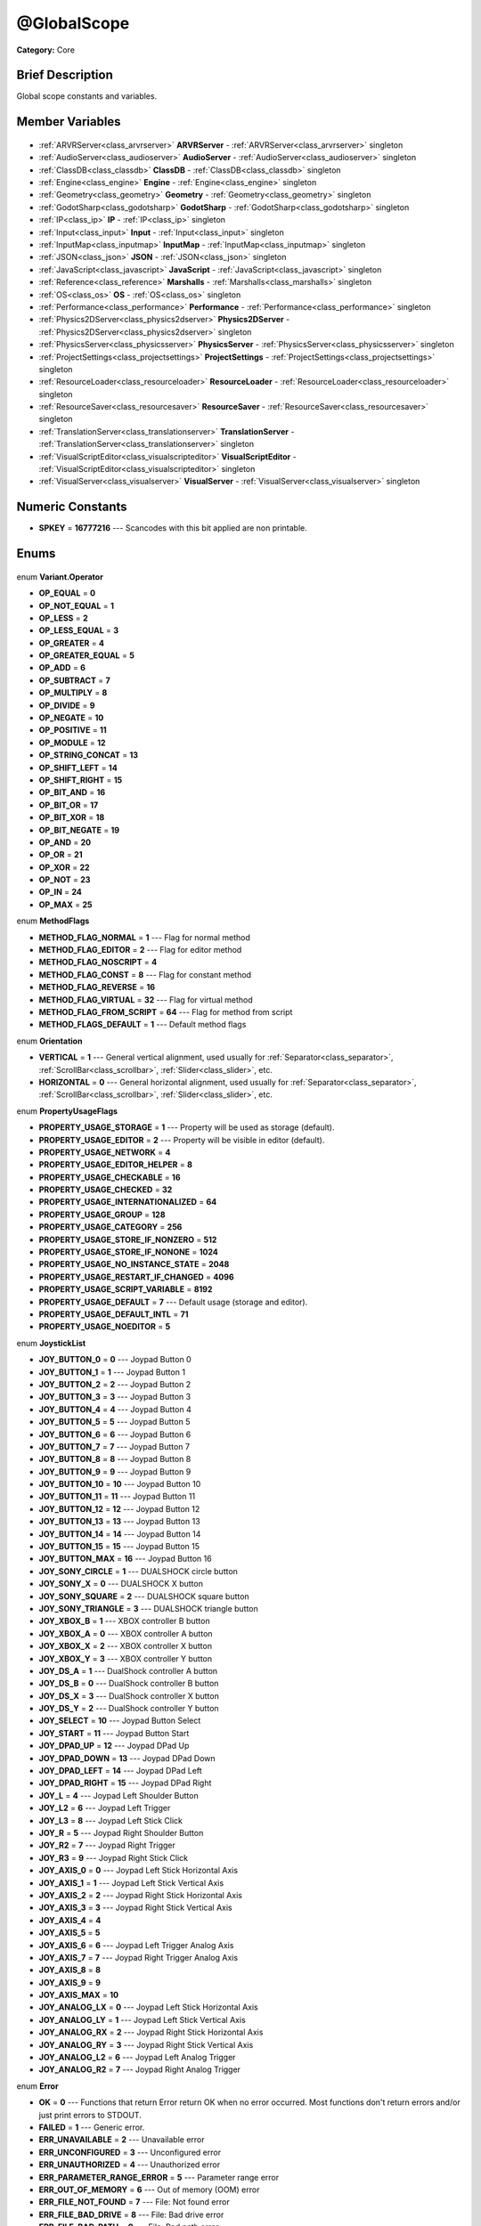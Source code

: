 .. Generated automatically by doc/tools/makerst.py in Godot's source tree.
.. DO NOT EDIT THIS FILE, but the @GlobalScope.xml source instead.
.. The source is found in doc/classes or modules/<name>/doc_classes.

.. _class_@GlobalScope:

@GlobalScope
============

**Category:** Core

Brief Description
-----------------

Global scope constants and variables.

Member Variables
----------------

  .. _class_@GlobalScope_ARVRServer:

- :ref:`ARVRServer<class_arvrserver>` **ARVRServer** - :ref:`ARVRServer<class_arvrserver>` singleton

  .. _class_@GlobalScope_AudioServer:

- :ref:`AudioServer<class_audioserver>` **AudioServer** - :ref:`AudioServer<class_audioserver>` singleton

  .. _class_@GlobalScope_ClassDB:

- :ref:`ClassDB<class_classdb>` **ClassDB** - :ref:`ClassDB<class_classdb>` singleton

  .. _class_@GlobalScope_Engine:

- :ref:`Engine<class_engine>` **Engine** - :ref:`Engine<class_engine>` singleton

  .. _class_@GlobalScope_Geometry:

- :ref:`Geometry<class_geometry>` **Geometry** - :ref:`Geometry<class_geometry>` singleton

  .. _class_@GlobalScope_GodotSharp:

- :ref:`GodotSharp<class_godotsharp>` **GodotSharp** - :ref:`GodotSharp<class_godotsharp>` singleton

  .. _class_@GlobalScope_IP:

- :ref:`IP<class_ip>` **IP** - :ref:`IP<class_ip>` singleton

  .. _class_@GlobalScope_Input:

- :ref:`Input<class_input>` **Input** - :ref:`Input<class_input>` singleton

  .. _class_@GlobalScope_InputMap:

- :ref:`InputMap<class_inputmap>` **InputMap** - :ref:`InputMap<class_inputmap>` singleton

  .. _class_@GlobalScope_JSON:

- :ref:`JSON<class_json>` **JSON** - :ref:`JSON<class_json>` singleton

  .. _class_@GlobalScope_JavaScript:

- :ref:`JavaScript<class_javascript>` **JavaScript** - :ref:`JavaScript<class_javascript>` singleton

  .. _class_@GlobalScope_Marshalls:

- :ref:`Reference<class_reference>` **Marshalls** - :ref:`Marshalls<class_marshalls>` singleton

  .. _class_@GlobalScope_OS:

- :ref:`OS<class_os>` **OS** - :ref:`OS<class_os>` singleton

  .. _class_@GlobalScope_Performance:

- :ref:`Performance<class_performance>` **Performance** - :ref:`Performance<class_performance>` singleton

  .. _class_@GlobalScope_Physics2DServer:

- :ref:`Physics2DServer<class_physics2dserver>` **Physics2DServer** - :ref:`Physics2DServer<class_physics2dserver>` singleton

  .. _class_@GlobalScope_PhysicsServer:

- :ref:`PhysicsServer<class_physicsserver>` **PhysicsServer** - :ref:`PhysicsServer<class_physicsserver>` singleton

  .. _class_@GlobalScope_ProjectSettings:

- :ref:`ProjectSettings<class_projectsettings>` **ProjectSettings** - :ref:`ProjectSettings<class_projectsettings>` singleton

  .. _class_@GlobalScope_ResourceLoader:

- :ref:`ResourceLoader<class_resourceloader>` **ResourceLoader** - :ref:`ResourceLoader<class_resourceloader>` singleton

  .. _class_@GlobalScope_ResourceSaver:

- :ref:`ResourceSaver<class_resourcesaver>` **ResourceSaver** - :ref:`ResourceSaver<class_resourcesaver>` singleton

  .. _class_@GlobalScope_TranslationServer:

- :ref:`TranslationServer<class_translationserver>` **TranslationServer** - :ref:`TranslationServer<class_translationserver>` singleton

  .. _class_@GlobalScope_VisualScriptEditor:

- :ref:`VisualScriptEditor<class_visualscripteditor>` **VisualScriptEditor** - :ref:`VisualScriptEditor<class_visualscripteditor>` singleton

  .. _class_@GlobalScope_VisualServer:

- :ref:`VisualServer<class_visualserver>` **VisualServer** - :ref:`VisualServer<class_visualserver>` singleton


Numeric Constants
-----------------

- **SPKEY** = **16777216** --- Scancodes with this bit applied are non printable.

Enums
-----

  .. _enum_@GlobalScope_Variant.Operator:

enum **Variant.Operator**

- **OP_EQUAL** = **0**
- **OP_NOT_EQUAL** = **1**
- **OP_LESS** = **2**
- **OP_LESS_EQUAL** = **3**
- **OP_GREATER** = **4**
- **OP_GREATER_EQUAL** = **5**
- **OP_ADD** = **6**
- **OP_SUBTRACT** = **7**
- **OP_MULTIPLY** = **8**
- **OP_DIVIDE** = **9**
- **OP_NEGATE** = **10**
- **OP_POSITIVE** = **11**
- **OP_MODULE** = **12**
- **OP_STRING_CONCAT** = **13**
- **OP_SHIFT_LEFT** = **14**
- **OP_SHIFT_RIGHT** = **15**
- **OP_BIT_AND** = **16**
- **OP_BIT_OR** = **17**
- **OP_BIT_XOR** = **18**
- **OP_BIT_NEGATE** = **19**
- **OP_AND** = **20**
- **OP_OR** = **21**
- **OP_XOR** = **22**
- **OP_NOT** = **23**
- **OP_IN** = **24**
- **OP_MAX** = **25**

  .. _enum_@GlobalScope_MethodFlags:

enum **MethodFlags**

- **METHOD_FLAG_NORMAL** = **1** --- Flag for normal method
- **METHOD_FLAG_EDITOR** = **2** --- Flag for editor method
- **METHOD_FLAG_NOSCRIPT** = **4**
- **METHOD_FLAG_CONST** = **8** --- Flag for constant method
- **METHOD_FLAG_REVERSE** = **16**
- **METHOD_FLAG_VIRTUAL** = **32** --- Flag for virtual method
- **METHOD_FLAG_FROM_SCRIPT** = **64** --- Flag for method from script
- **METHOD_FLAGS_DEFAULT** = **1** --- Default method flags

  .. _enum_@GlobalScope_Orientation:

enum **Orientation**

- **VERTICAL** = **1** --- General vertical alignment, used usually for :ref:`Separator<class_separator>`, :ref:`ScrollBar<class_scrollbar>`, :ref:`Slider<class_slider>`, etc.
- **HORIZONTAL** = **0** --- General horizontal alignment, used usually for :ref:`Separator<class_separator>`, :ref:`ScrollBar<class_scrollbar>`, :ref:`Slider<class_slider>`, etc.

  .. _enum_@GlobalScope_PropertyUsageFlags:

enum **PropertyUsageFlags**

- **PROPERTY_USAGE_STORAGE** = **1** --- Property will be used as storage (default).
- **PROPERTY_USAGE_EDITOR** = **2** --- Property will be visible in editor (default).
- **PROPERTY_USAGE_NETWORK** = **4**
- **PROPERTY_USAGE_EDITOR_HELPER** = **8**
- **PROPERTY_USAGE_CHECKABLE** = **16**
- **PROPERTY_USAGE_CHECKED** = **32**
- **PROPERTY_USAGE_INTERNATIONALIZED** = **64**
- **PROPERTY_USAGE_GROUP** = **128**
- **PROPERTY_USAGE_CATEGORY** = **256**
- **PROPERTY_USAGE_STORE_IF_NONZERO** = **512**
- **PROPERTY_USAGE_STORE_IF_NONONE** = **1024**
- **PROPERTY_USAGE_NO_INSTANCE_STATE** = **2048**
- **PROPERTY_USAGE_RESTART_IF_CHANGED** = **4096**
- **PROPERTY_USAGE_SCRIPT_VARIABLE** = **8192**
- **PROPERTY_USAGE_DEFAULT** = **7** --- Default usage (storage and editor).
- **PROPERTY_USAGE_DEFAULT_INTL** = **71**
- **PROPERTY_USAGE_NOEDITOR** = **5**

  .. _enum_@GlobalScope_JoystickList:

enum **JoystickList**

- **JOY_BUTTON_0** = **0** --- Joypad Button 0
- **JOY_BUTTON_1** = **1** --- Joypad Button 1
- **JOY_BUTTON_2** = **2** --- Joypad Button 2
- **JOY_BUTTON_3** = **3** --- Joypad Button 3
- **JOY_BUTTON_4** = **4** --- Joypad Button 4
- **JOY_BUTTON_5** = **5** --- Joypad Button 5
- **JOY_BUTTON_6** = **6** --- Joypad Button 6
- **JOY_BUTTON_7** = **7** --- Joypad Button 7
- **JOY_BUTTON_8** = **8** --- Joypad Button 8
- **JOY_BUTTON_9** = **9** --- Joypad Button 9
- **JOY_BUTTON_10** = **10** --- Joypad Button 10
- **JOY_BUTTON_11** = **11** --- Joypad Button 11
- **JOY_BUTTON_12** = **12** --- Joypad Button 12
- **JOY_BUTTON_13** = **13** --- Joypad Button 13
- **JOY_BUTTON_14** = **14** --- Joypad Button 14
- **JOY_BUTTON_15** = **15** --- Joypad Button 15
- **JOY_BUTTON_MAX** = **16** --- Joypad Button 16
- **JOY_SONY_CIRCLE** = **1** --- DUALSHOCK circle button
- **JOY_SONY_X** = **0** --- DUALSHOCK X button
- **JOY_SONY_SQUARE** = **2** --- DUALSHOCK square button
- **JOY_SONY_TRIANGLE** = **3** --- DUALSHOCK triangle button
- **JOY_XBOX_B** = **1** --- XBOX controller B button
- **JOY_XBOX_A** = **0** --- XBOX controller A button
- **JOY_XBOX_X** = **2** --- XBOX controller X button
- **JOY_XBOX_Y** = **3** --- XBOX controller Y button
- **JOY_DS_A** = **1** --- DualShock controller A button
- **JOY_DS_B** = **0** --- DualShock controller B button
- **JOY_DS_X** = **3** --- DualShock controller X button
- **JOY_DS_Y** = **2** --- DualShock controller Y button
- **JOY_SELECT** = **10** --- Joypad Button Select
- **JOY_START** = **11** --- Joypad Button Start
- **JOY_DPAD_UP** = **12** --- Joypad DPad Up
- **JOY_DPAD_DOWN** = **13** --- Joypad DPad Down
- **JOY_DPAD_LEFT** = **14** --- Joypad DPad Left
- **JOY_DPAD_RIGHT** = **15** --- Joypad DPad Right
- **JOY_L** = **4** --- Joypad Left Shoulder Button
- **JOY_L2** = **6** --- Joypad Left Trigger
- **JOY_L3** = **8** --- Joypad Left Stick Click
- **JOY_R** = **5** --- Joypad Right Shoulder Button
- **JOY_R2** = **7** --- Joypad Right Trigger
- **JOY_R3** = **9** --- Joypad Right Stick Click
- **JOY_AXIS_0** = **0** --- Joypad Left Stick Horizontal Axis
- **JOY_AXIS_1** = **1** --- Joypad Left Stick Vertical Axis
- **JOY_AXIS_2** = **2** --- Joypad Right Stick Horizontal Axis
- **JOY_AXIS_3** = **3** --- Joypad Right Stick Vertical Axis
- **JOY_AXIS_4** = **4**
- **JOY_AXIS_5** = **5**
- **JOY_AXIS_6** = **6** --- Joypad Left Trigger Analog Axis
- **JOY_AXIS_7** = **7** --- Joypad Right Trigger Analog Axis
- **JOY_AXIS_8** = **8**
- **JOY_AXIS_9** = **9**
- **JOY_AXIS_MAX** = **10**
- **JOY_ANALOG_LX** = **0** --- Joypad Left Stick Horizontal Axis
- **JOY_ANALOG_LY** = **1** --- Joypad Left Stick Vertical Axis
- **JOY_ANALOG_RX** = **2** --- Joypad Right Stick Horizontal Axis
- **JOY_ANALOG_RY** = **3** --- Joypad Right Stick Vertical Axis
- **JOY_ANALOG_L2** = **6** --- Joypad Left Analog Trigger
- **JOY_ANALOG_R2** = **7** --- Joypad Right Analog Trigger

  .. _enum_@GlobalScope_Error:

enum **Error**

- **OK** = **0** --- Functions that return Error return OK when no error occurred. Most functions don't return errors and/or just print errors to STDOUT.
- **FAILED** = **1** --- Generic error.
- **ERR_UNAVAILABLE** = **2** --- Unavailable error
- **ERR_UNCONFIGURED** = **3** --- Unconfigured error
- **ERR_UNAUTHORIZED** = **4** --- Unauthorized error
- **ERR_PARAMETER_RANGE_ERROR** = **5** --- Parameter range error
- **ERR_OUT_OF_MEMORY** = **6** --- Out of memory (OOM) error
- **ERR_FILE_NOT_FOUND** = **7** --- File: Not found error
- **ERR_FILE_BAD_DRIVE** = **8** --- File: Bad drive error
- **ERR_FILE_BAD_PATH** = **9** --- File: Bad path error
- **ERR_FILE_NO_PERMISSION** = **10** --- File: No permission error
- **ERR_FILE_ALREADY_IN_USE** = **11** --- File: Already in use error
- **ERR_FILE_CANT_OPEN** = **12** --- File: Can't open error
- **ERR_FILE_CANT_WRITE** = **13** --- File: Can't write error
- **ERR_FILE_CANT_READ** = **14** --- File: Can't read error
- **ERR_FILE_UNRECOGNIZED** = **15** --- File: Unrecognized error
- **ERR_FILE_CORRUPT** = **16** --- File: Corrupt error
- **ERR_FILE_MISSING_DEPENDENCIES** = **17** --- File: Missing dependencies error
- **ERR_FILE_EOF** = **18** --- File: End of file (EOF) error
- **ERR_CANT_OPEN** = **19** --- Can't open error
- **ERR_CANT_CREATE** = **20** --- Can't create error
- **ERR_PARSE_ERROR** = **43** --- Parse error
- **ERR_QUERY_FAILED** = **21** --- Query failed error
- **ERR_ALREADY_IN_USE** = **22** --- Already in use error
- **ERR_LOCKED** = **23** --- Locked error
- **ERR_TIMEOUT** = **24** --- Timeout error
- **ERR_CANT_ACQUIRE_RESOURCE** = **28** --- Can't acquire resource error
- **ERR_INVALID_DATA** = **30** --- Invalid data error
- **ERR_INVALID_PARAMETER** = **31** --- Invalid parameter error
- **ERR_ALREADY_EXISTS** = **32** --- Already exists error
- **ERR_DOES_NOT_EXIST** = **33** --- Does not exist error
- **ERR_DATABASE_CANT_READ** = **34** --- Database: Read error
- **ERR_DATABASE_CANT_WRITE** = **35** --- Database: Write error
- **ERR_COMPILATION_FAILED** = **36** --- Compilation failed error
- **ERR_METHOD_NOT_FOUND** = **37** --- Method not found error
- **ERR_LINK_FAILED** = **38** --- Linking failed error
- **ERR_SCRIPT_FAILED** = **39** --- Script failed error
- **ERR_CYCLIC_LINK** = **40** --- Cycling link (import cycle) error
- **ERR_BUSY** = **44** --- Busy error
- **ERR_HELP** = **46** --- Help error
- **ERR_BUG** = **47** --- Bug error

  .. _enum_@GlobalScope_KeyModifierMask:

enum **KeyModifierMask**

- **KEY_CODE_MASK** = **33554431** --- Key Code Mask
- **KEY_MODIFIER_MASK** = **-16777216** --- Modifier Key Mask
- **KEY_MASK_SHIFT** = **33554432** --- Shift Key Mask
- **KEY_MASK_ALT** = **67108864** --- Alt Key Mask
- **KEY_MASK_META** = **134217728** --- Meta Key Mask
- **KEY_MASK_CTRL** = **268435456** --- CTRL Key Mask
- **KEY_MASK_CMD** = **268435456** --- CMD Key Mask
- **KEY_MASK_KPAD** = **536870912** --- Keypad Key Mask
- **KEY_MASK_GROUP_SWITCH** = **1073741824** --- Group Switch Key Mask

  .. _enum_@GlobalScope_HAlign:

enum **HAlign**

- **HALIGN_LEFT** = **0** --- Horizontal left alignment, usually for text-derived classes.
- **HALIGN_CENTER** = **1** --- Horizontal center alignment, usually for text-derived classes.
- **HALIGN_RIGHT** = **2** --- Horizontal right alignment, usually for text-derived classes.

  .. _enum_@GlobalScope_VAlign:

enum **VAlign**

- **VALIGN_TOP** = **0** --- Vertical top alignment, usually for text-derived classes.
- **VALIGN_CENTER** = **1** --- Vertical center alignment, usually for text-derived classes.
- **VALIGN_BOTTOM** = **2** --- Vertical bottom alignment, usually for text-derived classes.

  .. _enum_@GlobalScope_PropertyHint:

enum **PropertyHint**

- **PROPERTY_HINT_NONE** = **0** --- No hint for edited property.
- **PROPERTY_HINT_RANGE** = **1** --- Hints that the string is a range, defined as "min,max" or "min,max,step". This is valid for integers and floats.
- **PROPERTY_HINT_EXP_RANGE** = **2** --- Hints that the string is an exponential range, defined as "min,max" or "min,max,step". This is valid for integers and floats.
- **PROPERTY_HINT_ENUM** = **3** --- Property hint for an enumerated value, like "Hello,Something,Else". This is valid for integer, float and string properties.
- **PROPERTY_HINT_EXP_EASING** = **4**
- **PROPERTY_HINT_LENGTH** = **5**
- **PROPERTY_HINT_KEY_ACCEL** = **7**
- **PROPERTY_HINT_FLAGS** = **8** --- Property hint for a bitmask description, for bits 0,1,2,3 and 5 the hint would be like "Bit0,Bit1,Bit2,Bit3,,Bit5". Valid only for integers.
- **PROPERTY_HINT_LAYERS_2D_RENDER** = **9**
- **PROPERTY_HINT_LAYERS_2D_PHYSICS** = **10**
- **PROPERTY_HINT_LAYERS_3D_RENDER** = **11**
- **PROPERTY_HINT_LAYERS_3D_PHYSICS** = **12**
- **PROPERTY_HINT_FILE** = **13** --- String property is a file (so pop up a file dialog when edited). Hint string can be a set of wildcards like "\*.doc".
- **PROPERTY_HINT_DIR** = **14** --- String property is a directory (so pop up a file dialog when edited).
- **PROPERTY_HINT_GLOBAL_FILE** = **15**
- **PROPERTY_HINT_GLOBAL_DIR** = **16**
- **PROPERTY_HINT_RESOURCE_TYPE** = **17** --- String property is a resource, so open the resource popup menu when edited.
- **PROPERTY_HINT_MULTILINE_TEXT** = **18**
- **PROPERTY_HINT_COLOR_NO_ALPHA** = **19**
- **PROPERTY_HINT_IMAGE_COMPRESS_LOSSY** = **20** --- Hints that the image is compressed using lossy compression.
- **PROPERTY_HINT_IMAGE_COMPRESS_LOSSLESS** = **21** --- Hints that the image is compressed using lossless compression.

  .. _enum_@GlobalScope_Corner:

enum **Corner**

- **CORNER_TOP_LEFT** = **0**
- **CORNER_TOP_RIGHT** = **1**
- **CORNER_BOTTOM_RIGHT** = **2**
- **CORNER_BOTTOM_LEFT** = **3**

  .. _enum_@GlobalScope_KeyList:

enum **KeyList**

- **KEY_ESCAPE** = **16777217** --- Escape Key
- **KEY_TAB** = **16777218** --- Tab Key
- **KEY_BACKTAB** = **16777219** --- Shift-Tab Key
- **KEY_BACKSPACE** = **16777220** --- Backspace Key
- **KEY_ENTER** = **16777221** --- Return Key (On Main Keyboard)
- **KEY_KP_ENTER** = **16777222** --- Enter Key (On Numpad)
- **KEY_INSERT** = **16777223** --- Insert Key
- **KEY_DELETE** = **16777224** --- Delete Key
- **KEY_PAUSE** = **16777225** --- Pause Key
- **KEY_PRINT** = **16777226** --- Printscreen Key
- **KEY_SYSREQ** = **16777227** --- System Request Key
- **KEY_CLEAR** = **16777228** --- Clear Key
- **KEY_HOME** = **16777229** --- Home Key
- **KEY_END** = **16777230** --- End Key
- **KEY_LEFT** = **16777231** --- Left Arrow Key
- **KEY_UP** = **16777232** --- Up Arrow Key
- **KEY_RIGHT** = **16777233** --- Right Arrow Key
- **KEY_DOWN** = **16777234** --- Down Arrow Key
- **KEY_PAGEUP** = **16777235** --- Pageup Key
- **KEY_PAGEDOWN** = **16777236** --- Pagedown Key
- **KEY_SHIFT** = **16777237** --- Shift Key
- **KEY_CONTROL** = **16777238** --- Control Key
- **KEY_META** = **16777239** --- Meta Key
- **KEY_ALT** = **16777240** --- Alt Key
- **KEY_CAPSLOCK** = **16777241** --- Capslock Key
- **KEY_NUMLOCK** = **16777242** --- Numlock Key
- **KEY_SCROLLLOCK** = **16777243** --- Scrolllock Key
- **KEY_F1** = **16777244** --- F1 Key
- **KEY_F2** = **16777245** --- F2 Key
- **KEY_F3** = **16777246** --- F3 Key
- **KEY_F4** = **16777247** --- F4 Key
- **KEY_F5** = **16777248** --- F5 Key
- **KEY_F6** = **16777249** --- F6 Key
- **KEY_F7** = **16777250** --- F7 Key
- **KEY_F8** = **16777251** --- F8 Key
- **KEY_F9** = **16777252** --- F9 Key
- **KEY_F10** = **16777253** --- F10 Key
- **KEY_F11** = **16777254** --- F11 Key
- **KEY_F12** = **16777255** --- F12 Key
- **KEY_F13** = **16777256** --- F13 Key
- **KEY_F14** = **16777257** --- F14 Key
- **KEY_F15** = **16777258** --- F15 Key
- **KEY_F16** = **16777259** --- F16 Key
- **KEY_KP_MULTIPLY** = **16777345** --- Multiply Key on Numpad
- **KEY_KP_DIVIDE** = **16777346** --- Divide Key on Numpad
- **KEY_KP_SUBTRACT** = **16777347** --- Subtract Key on Numpad
- **KEY_KP_PERIOD** = **16777348** --- Period Key on Numpad
- **KEY_KP_ADD** = **16777349** --- Add Key on Numpad
- **KEY_KP_0** = **16777350** --- Number 0 on Numpad
- **KEY_KP_1** = **16777351** --- Number 1 on Numpad
- **KEY_KP_2** = **16777352** --- Number 2 on Numpad
- **KEY_KP_3** = **16777353** --- Number 3 on Numpad
- **KEY_KP_4** = **16777354** --- Number 4 on Numpad
- **KEY_KP_5** = **16777355** --- Number 5 on Numpad
- **KEY_KP_6** = **16777356** --- Number 6 on Numpad
- **KEY_KP_7** = **16777357** --- Number 7 on Numpad
- **KEY_KP_8** = **16777358** --- Number 8 on Numpad
- **KEY_KP_9** = **16777359** --- Number 9 on Numpad
- **KEY_SUPER_L** = **16777260** --- Left Super Key (Windows Key)
- **KEY_SUPER_R** = **16777261** --- Right Super Key (Windows Key)
- **KEY_MENU** = **16777262** --- Context menu key
- **KEY_HYPER_L** = **16777263** --- Left Hyper Key
- **KEY_HYPER_R** = **16777264** --- Right Hyper Key
- **KEY_HELP** = **16777265** --- Help key
- **KEY_DIRECTION_L** = **16777266** --- Left Direction Key
- **KEY_DIRECTION_R** = **16777267** --- Right Direction Key
- **KEY_BACK** = **16777280** --- Back key
- **KEY_FORWARD** = **16777281** --- Forward key
- **KEY_STOP** = **16777282** --- Stop key
- **KEY_REFRESH** = **16777283** --- Refresh key
- **KEY_VOLUMEDOWN** = **16777284** --- Volume down key
- **KEY_VOLUMEMUTE** = **16777285** --- Mute volume key
- **KEY_VOLUMEUP** = **16777286** --- Volume up key
- **KEY_BASSBOOST** = **16777287** --- Bass Boost Key
- **KEY_BASSUP** = **16777288** --- Bass Up Key
- **KEY_BASSDOWN** = **16777289** --- Bass Down Key
- **KEY_TREBLEUP** = **16777290** --- Treble Up Key
- **KEY_TREBLEDOWN** = **16777291** --- Treble Down Key
- **KEY_MEDIAPLAY** = **16777292** --- Media play key
- **KEY_MEDIASTOP** = **16777293** --- Media stop key
- **KEY_MEDIAPREVIOUS** = **16777294** --- Previous song key
- **KEY_MEDIANEXT** = **16777295** --- Next song key
- **KEY_MEDIARECORD** = **16777296** --- Media record key
- **KEY_HOMEPAGE** = **16777297** --- Home page key
- **KEY_FAVORITES** = **16777298** --- Favorites key
- **KEY_SEARCH** = **16777299** --- Search key
- **KEY_STANDBY** = **16777300** --- Standby Key
- **KEY_OPENURL** = **16777301** --- Open URL / Launch Browser Key
- **KEY_LAUNCHMAIL** = **16777302** --- Launch Mail Key
- **KEY_LAUNCHMEDIA** = **16777303** --- Launch Media Key
- **KEY_LAUNCH0** = **16777304** --- Launch Shortcut 0 Key
- **KEY_LAUNCH1** = **16777305** --- Launch Shortcut 1 Key
- **KEY_LAUNCH2** = **16777306** --- Launch Shortcut 2 Key
- **KEY_LAUNCH3** = **16777307** --- Launch Shortcut 3 Key
- **KEY_LAUNCH4** = **16777308** --- Launch Shortcut 4 Key
- **KEY_LAUNCH5** = **16777309** --- Launch Shortcut 5 Key
- **KEY_LAUNCH6** = **16777310** --- Launch Shortcut 6 Key
- **KEY_LAUNCH7** = **16777311** --- Launch Shortcut 7 Key
- **KEY_LAUNCH8** = **16777312** --- Launch Shortcut 8 Key
- **KEY_LAUNCH9** = **16777313** --- Launch Shortcut 9 Key
- **KEY_LAUNCHA** = **16777314** --- Launch Shortcut A Key
- **KEY_LAUNCHB** = **16777315** --- Launch Shortcut B Key
- **KEY_LAUNCHC** = **16777316** --- Launch Shortcut C Key
- **KEY_LAUNCHD** = **16777317** --- Launch Shortcut D Key
- **KEY_LAUNCHE** = **16777318** --- Launch Shortcut E Key
- **KEY_LAUNCHF** = **16777319** --- Launch Shortcut F Key
- **KEY_UNKNOWN** = **33554431** --- Unknown Key
- **KEY_SPACE** = **32** --- Space Key
- **KEY_EXCLAM** = **33** --- ! key
- **KEY_QUOTEDBL** = **34** --- " key
- **KEY_NUMBERSIGN** = **35** --- # key
- **KEY_DOLLAR** = **36** --- $ key
- **KEY_PERCENT** = **37** --- % key
- **KEY_AMPERSAND** = **38** --- & key
- **KEY_APOSTROPHE** = **39** --- ' key
- **KEY_PARENLEFT** = **40** --- ( key
- **KEY_PARENRIGHT** = **41** --- ) key
- **KEY_ASTERISK** = **42** --- \* key
- **KEY_PLUS** = **43** --- + key
- **KEY_COMMA** = **44** --- , key
- **KEY_MINUS** = **45** --- - key
- **KEY_PERIOD** = **46** --- . key
- **KEY_SLASH** = **47** --- / key
- **KEY_0** = **48** --- Number 0
- **KEY_1** = **49** --- Number 1
- **KEY_2** = **50** --- Number 2
- **KEY_3** = **51** --- Number 3
- **KEY_4** = **52** --- Number 4
- **KEY_5** = **53** --- Number 5
- **KEY_6** = **54** --- Number 6
- **KEY_7** = **55** --- Number 7
- **KEY_8** = **56** --- Number 8
- **KEY_9** = **57** --- Number 9
- **KEY_COLON** = **58** --- : key
- **KEY_SEMICOLON** = **59** --- ; key
- **KEY_LESS** = **60** --- Lower than key
- **KEY_EQUAL** = **61** --- = key
- **KEY_GREATER** = **62** --- Greater than key
- **KEY_QUESTION** = **63** --- ? key
- **KEY_AT** = **64** --- @ key
- **KEY_A** = **65** --- A Key
- **KEY_B** = **66** --- B Key
- **KEY_C** = **67** --- C Key
- **KEY_D** = **68** --- D Key
- **KEY_E** = **69** --- E Key
- **KEY_F** = **70** --- F Key
- **KEY_G** = **71** --- G Key
- **KEY_H** = **72** --- H Key
- **KEY_I** = **73** --- I Key
- **KEY_J** = **74** --- J Key
- **KEY_K** = **75** --- K Key
- **KEY_L** = **76** --- L Key
- **KEY_M** = **77** --- M Key
- **KEY_N** = **78** --- N Key
- **KEY_O** = **79** --- O Key
- **KEY_P** = **80** --- P Key
- **KEY_Q** = **81** --- Q Key
- **KEY_R** = **82** --- R Key
- **KEY_S** = **83** --- S Key
- **KEY_T** = **84** --- T Key
- **KEY_U** = **85** --- U Key
- **KEY_V** = **86** --- V Key
- **KEY_W** = **87** --- W Key
- **KEY_X** = **88** --- X Key
- **KEY_Y** = **89** --- Y Key
- **KEY_Z** = **90** --- Z Key
- **KEY_BRACKETLEFT** = **91** --- [ key
- **KEY_BACKSLASH** = **92** --- \ key
- **KEY_BRACKETRIGHT** = **93** --- ] key
- **KEY_ASCIICIRCUM** = **94** --- ^ key
- **KEY_UNDERSCORE** = **95** --- \_ key
- **KEY_QUOTELEFT** = **96** --- Left Quote Key
- **KEY_BRACELEFT** = **123** --- { key
- **KEY_BAR** = **124** --- | key
- **KEY_BRACERIGHT** = **125** --- } key
- **KEY_ASCIITILDE** = **126** --- ~ key
- **KEY_NOBREAKSPACE** = **160**
- **KEY_EXCLAMDOWN** = **161**
- **KEY_CENT** = **162** --- ¢ key
- **KEY_STERLING** = **163**
- **KEY_CURRENCY** = **164**
- **KEY_YEN** = **165** --- Yen Key
- **KEY_BROKENBAR** = **166** --- ¦ key
- **KEY_SECTION** = **167** --- § key
- **KEY_DIAERESIS** = **168** --- ¨ key
- **KEY_COPYRIGHT** = **169** --- © key
- **KEY_ORDFEMININE** = **170**
- **KEY_GUILLEMOTLEFT** = **171** --- « key
- **KEY_NOTSIGN** = **172** --- » key
- **KEY_HYPHEN** = **173** --- ‐ key
- **KEY_REGISTERED** = **174** --- ® key
- **KEY_MACRON** = **175** --- Macron Key
- **KEY_DEGREE** = **176** --- ° key
- **KEY_PLUSMINUS** = **177** --- ± key
- **KEY_TWOSUPERIOR** = **178** --- ² key
- **KEY_THREESUPERIOR** = **179** --- ³ key
- **KEY_ACUTE** = **180** --- ´ key
- **KEY_MU** = **181** --- µ key
- **KEY_PARAGRAPH** = **182** --- Paragraph Key
- **KEY_PERIODCENTERED** = **183** --- · key
- **KEY_CEDILLA** = **184** --- ¬ key
- **KEY_ONESUPERIOR** = **185** --- ¹ key
- **KEY_MASCULINE** = **186** --- ♂ key
- **KEY_GUILLEMOTRIGHT** = **187** --- » key
- **KEY_ONEQUARTER** = **188** --- ¼ key
- **KEY_ONEHALF** = **189** --- ½ key
- **KEY_THREEQUARTERS** = **190** --- ¾ key
- **KEY_QUESTIONDOWN** = **191** --- ¿ key
- **KEY_AGRAVE** = **192** --- à key
- **KEY_AACUTE** = **193** --- á key
- **KEY_ACIRCUMFLEX** = **194** --- â key
- **KEY_ATILDE** = **195** --- ã key
- **KEY_ADIAERESIS** = **196** --- ä key
- **KEY_ARING** = **197** --- å key
- **KEY_AE** = **198** --- æ key
- **KEY_CCEDILLA** = **199** --- ç key
- **KEY_EGRAVE** = **200** --- è key
- **KEY_EACUTE** = **201** --- é key
- **KEY_ECIRCUMFLEX** = **202** --- ê key
- **KEY_EDIAERESIS** = **203** --- ë key
- **KEY_IGRAVE** = **204** --- ì key
- **KEY_IACUTE** = **205** --- í key
- **KEY_ICIRCUMFLEX** = **206** --- î key
- **KEY_IDIAERESIS** = **207** --- ë key
- **KEY_ETH** = **208** --- ð key
- **KEY_NTILDE** = **209** --- ñ key
- **KEY_OGRAVE** = **210** --- ò key
- **KEY_OACUTE** = **211** --- ó key
- **KEY_OCIRCUMFLEX** = **212** --- ô key
- **KEY_OTILDE** = **213** --- õ key
- **KEY_ODIAERESIS** = **214** --- ö key
- **KEY_MULTIPLY** = **215** --- × key
- **KEY_OOBLIQUE** = **216** --- ø key
- **KEY_UGRAVE** = **217** --- ù key
- **KEY_UACUTE** = **218** --- ú key
- **KEY_UCIRCUMFLEX** = **219** --- û key
- **KEY_UDIAERESIS** = **220** --- ü key
- **KEY_YACUTE** = **221** --- ý key
- **KEY_THORN** = **222** --- þ key
- **KEY_SSHARP** = **223** --- ß key
- **KEY_DIVISION** = **247** --- ÷ key
- **KEY_YDIAERESIS** = **255** --- ÿ key

  .. _enum_@GlobalScope_Variant.Type:

enum **Variant.Type**

- **TYPE_NIL** = **0** --- Variable is of type nil (only applied for null).
- **TYPE_BOOL** = **1** --- Variable is of type :ref:`bool<class_bool>`.
- **TYPE_INT** = **2** --- Variable is of type :ref:`int<class_int>`.
- **TYPE_REAL** = **3** --- Variable is of type :ref:`float<class_float>`/real.
- **TYPE_STRING** = **4** --- Variable is of type :ref:`String<class_string>`.
- **TYPE_VECTOR2** = **5** --- Variable is of type :ref:`Vector2<class_vector2>`.
- **TYPE_RECT2** = **6** --- Variable is of type :ref:`Rect2<class_rect2>`.
- **TYPE_VECTOR3** = **7** --- Variable is of type :ref:`Vector3<class_vector3>`.
- **TYPE_TRANSFORM2D** = **8** --- Variable is of type :ref:`Transform2D<class_transform2d>`.
- **TYPE_PLANE** = **9** --- Variable is of type :ref:`Plane<class_plane>`.
- **TYPE_QUAT** = **10** --- Variable is of type :ref:`Quat<class_quat>`.
- **TYPE_AABB** = **11** --- Variable is of type :ref:`AABB<class_aabb>`.
- **TYPE_BASIS** = **12** --- Variable is of type :ref:`Basis<class_basis>`.
- **TYPE_TRANSFORM** = **13** --- Variable is of type :ref:`Transform<class_transform>`.
- **TYPE_COLOR** = **14** --- Variable is of type :ref:`Color<class_color>`.
- **TYPE_NODE_PATH** = **15** --- Variable is of type :ref:`NodePath<class_nodepath>`.
- **TYPE_RID** = **16** --- Variable is of type :ref:`RID<class_rid>`.
- **TYPE_OBJECT** = **17** --- Variable is of type :ref:`Object<class_object>`.
- **TYPE_DICTIONARY** = **18** --- Variable is of type :ref:`Dictionary<class_dictionary>`.
- **TYPE_ARRAY** = **19** --- Variable is of type :ref:`Array<class_array>`.
- **TYPE_RAW_ARRAY** = **20** --- Variable is of type :ref:`PoolByteArray<class_poolbytearray>`.
- **TYPE_INT_ARRAY** = **21** --- Variable is of type :ref:`PoolIntArray<class_poolintarray>`.
- **TYPE_REAL_ARRAY** = **22** --- Variable is of type :ref:`PoolRealArray<class_poolrealarray>`.
- **TYPE_STRING_ARRAY** = **23** --- Variable is of type :ref:`PoolStringArray<class_poolstringarray>`.
- **TYPE_VECTOR2_ARRAY** = **24** --- Variable is of type :ref:`PoolVector2Array<class_poolvector2array>`.
- **TYPE_VECTOR3_ARRAY** = **25** --- Variable is of type :ref:`PoolVector3Array<class_poolvector3array>`.
- **TYPE_COLOR_ARRAY** = **26** --- Variable is of type :ref:`PoolColorArray<class_poolcolorarray>`.
- **TYPE_MAX** = **27** --- Marker for end of type constants.

  .. _enum_@GlobalScope_Margin:

enum **Margin**

- **MARGIN_LEFT** = **0** --- Left margin, used usually for :ref:`Control<class_control>` or :ref:`StyleBox<class_stylebox>` derived classes.
- **MARGIN_TOP** = **1** --- Top margin, used usually for :ref:`Control<class_control>` or :ref:`StyleBox<class_stylebox>` derived classes.
- **MARGIN_RIGHT** = **2** --- Right margin, used usually for :ref:`Control<class_control>` or :ref:`StyleBox<class_stylebox>` derived classes.
- **MARGIN_BOTTOM** = **3** --- Bottom margin, used usually for :ref:`Control<class_control>` or :ref:`StyleBox<class_stylebox>` derived classes.

  .. _enum_@GlobalScope_ButtonList:

enum **ButtonList**

- **BUTTON_LEFT** = **1** --- Left Mouse Button
- **BUTTON_RIGHT** = **2** --- Right Mouse Button
- **BUTTON_MIDDLE** = **3** --- Middle Mouse Button
- **BUTTON_WHEEL_UP** = **4** --- Mouse wheel up
- **BUTTON_WHEEL_DOWN** = **5** --- Mouse wheel down
- **BUTTON_WHEEL_LEFT** = **6** --- Mouse wheel left button
- **BUTTON_WHEEL_RIGHT** = **7** --- Mouse wheel right button
- **BUTTON_MASK_LEFT** = **1** --- Left Mouse Button Mask
- **BUTTON_MASK_RIGHT** = **2** --- Right Mouse Button Mask
- **BUTTON_MASK_MIDDLE** = **4** --- Middle Mouse Button Mask


Description
-----------

Global scope constants and variables. This is all that resides in the globals, constants regarding error codes, scancodes, property hints, etc. It's not much.

Singletons are also documented here, since they can be accessed from anywhere.

